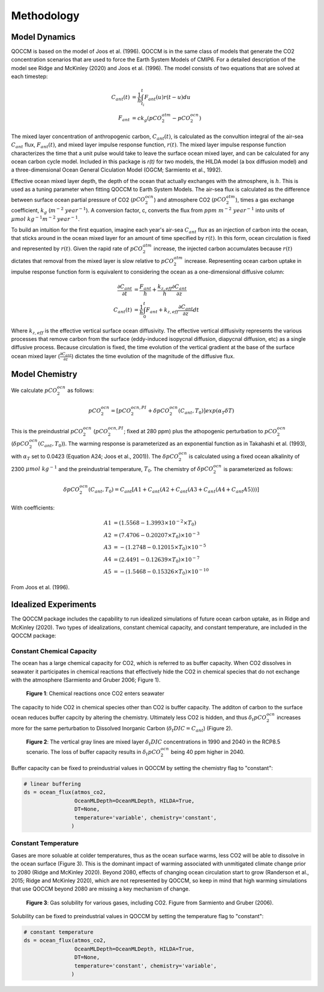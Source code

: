Methodology
===========

Model Dynamics
--------------

QOCCM is based on the model of Joos et al. (1996). QOCCM is in the same class of models that generate the CO2 concentration scenarios that are used to force the Earth System Models of CMIP6. For a detailed description of the model see Ridge and McKinley (2020) and Joos et al. (1996). The model consists of two equations that are solved at each timestep:

.. math::
	
	C_{ant}(t) &= \frac{1}{h}\int_{t_i}^{t}F_{ant}(u)r(t-u)du\\
	F_{ant} &= c k_g(pCO_{2}^{atm}-pCO_{2}^{ocn}) 

The mixed layer concentration of anthropogenic carbon, :math:`C_{ant}(t)`, is calculated as the convultion integral of the air-sea :math:`C_{ant}` flux, :math:`F_{ant}(t)`, and mixed layer impulse response function, :math:`r(t)`. The mixed layer impulse response function characterizes the time that a unit pulse would take to leave the surface ocean mixed layer, and can be calculated for any ocean carbon cycle model. Included in this package is `r(t)` for two models, the HILDA model (a box diffusion model) and a three-dimensional Ocean General Ciculation Model (OGCM; Sarmiento et al., 1992). 

Effective ocean mixed layer depth, the depth of the ocean that actually exchanges with the atmosphere, is :math:`h`. This is used as a tuning parameter when fitting QOCCM to Earth System Models. The air-sea flux is calculated as the difference between surface ocean partial pressure of CO2 (:math:`pCO_{2}^{ocn}`) and atmosphere CO2 (:math:`pCO_{2}^{atm}`), times a gas exchange coefficient, :math:`k_g` (:math:`m^{-2}~year^{-1}`). A conversion factor, c, converts the flux from :math:`ppm~m^{-2}~year^{-1}` into units of :math:`\mu mol~kg^{-1} m^{-2}~year^{-1}`.

To build an intuition for the first equation, imagine each year's air-sea :math:`C_{ant}` flux as an injection of carbon into the ocean, that sticks around in the ocean mixed layer for an amount of time specified by :math:`r(t)`. In this form, ocean circulation is fixed and represented by :math:`r(t)`. Given the rapid rate of :math:`pCO_{2}^{atm}` increase, the injected carbon accumulates because :math:`r(t)` dictates that removal from the mixed layer is slow relative to :math:`pCO_{2}^{atm}` increase. Representing ocean carbon uptake in impulse response function form is equivalent to considering the ocean as a one-dimensional diffusive column:

.. math::

	\frac{\partial C_{ant}}{\partial t} &= \frac{F_{ant}}{h}
	 + \frac{k_{z,eff}}{h}\frac{\partial C_{ant}}{\partial z} \\
    C_{ant}(t) &= \frac{1}{h}\int_{0}^{t} F_{ant} 
    + k_{z,eff}\frac{\partial C_{ant}}{\partial z} dt

Where :math:`k_{z,eff}` is the effective vertical surface ocean diffusivity. The effective vertical diffusivity represents the various processes that remove carbon from the surface (eddy-induced isopycnal diffusion, diapycnal diffusion, etc) as a single diffusive process. Because circulation is fixed, the time evolution of the vertical gradient at the base of the surface ocean mixed layer (:math:`\frac{\partial C_{ant}}{\partial z}`) dictates the time evolution of the magnitude of the diffusive flux.

Model Chemistry
---------------

We calculate :math:`pCO_{2}^{ocn}` as follows:

.. math::
    pCO_{2}^{ocn}=[pCO_{2}^{ocn,PI}+\delta pCO_{2}^{ocn}(C_{ant},T_0)]exp(\alpha_T\delta T)

This is the preindustrial :math:`pCO_{2}^{ocn}` (:math:`pCO_{2}^{ocn,PI}`; fixed at 280 ppm) plus the athopogenic perturbation to  :math:`pCO_{2}^{ocn}` (:math:`\delta pCO_{2}^{ocn}(C_{ant},T_0)`). The warming response is parameterized as an exponential function as in Takahashi et al. (1993), with :math:`\alpha_T` set to 0.0423 (Equation A24; Joos et al., 2001)). The :math:`\delta pCO_{2}^{ocn}` is calculated using a fixed ocean alkalinity of 2300 :math:`\mu mol~kg^{-1}` and the preindustrial temperature, :math:`T_0`. The chemistry of :math:`\delta pCO_{2}^{ocn}` is parameterized as follows:

.. math::
    \delta pCO_{2}^{ocn}(C_{ant},T_0) =  C_{ant}[A1 + C_{ant}(A2 + C_{ant}(A3 + C_{ant}(A4 +  C_{ant}A5)))]

With coefficients:

.. math::
    A1 &= (1.5568 - 1.3993\times10^{-2}\times T_0) \\
    A2 &= (7.4706 - 0.20207\times T_0)\times10^{-3} \\
    A3 &= -(1.2748 - 0.12015\times T_0)\times10^{-5} \\
    A4 &= (2.4491 - 0.12639\times T_0)\times10^{-7} \\ 
    A5 &= -(1.5468 - 0.15326\times T_0)\times10^{-10}

From Joos et al. (1996).

Idealized Experiments
---------------------

The QOCCM package includes the capability to run idealized simulations of future ocean carbon uptake, as in Ridge and McKinley (2020). Two types of idealizations, constant chemical capacity, and constant temperature, are included in the QOCCM package:

Constant Chemical Capacity
^^^^^^^^^^^^^^^^^^^^^^^^^^

The ocean has a large chemical capacity for CO2, which is referred to as buffer capacity. When CO2 dissolves in seawater it participates in chemical reactions that effectively hide the CO2 in chemical species that do not exchange with the atmosphere (Sarmiento and Gruber 2006; Figure 1).

.. figure:: reactions.png
  :width: 400
  :alt: chemical reactions

  **Figure 1**: Chemical reactions once CO2 enters seawater

The capacity to hide CO2 in chemical species other than CO2 is buffer capacity. The additon of carbon to the surface ocean reduces buffer capcity by altering the chemistry. Ultimately less CO2 is hidden, and thus :math:`\delta_t pCO_{2}^{ocn}` increases more for the same perturbation to Dissolved Inorganic Carbon (:math:`\delta_t DIC = C_{ant}`) (Figure 2).

.. figure:: buffer.png
  :width: 400
  :alt: effect of variable buffer capacity

  **Figure 2**: The vertical gray lines are mixed layer :math:`\delta_t DIC` concentrations in 1990 and 2040 in the RCP8.5 scenario. The loss of buffer capacity results in :math:`\delta_t pCO_{2}^{ocn}` being 40 ppm higher in 2040.

Buffer capacity can be fixed to preindustrial values in QOCCM by setting the chemistry flag to "constant":

.. code-block:: python

    # linear buffering
    ds = ocean_flux(atmos_co2,
                    OceanMLDepth=OceanMLDepth, HILDA=True,
                    DT=None,
                    temperature='variable', chemistry='constant',
                   )

Constant Temperature
^^^^^^^^^^^^^^^^^^^^

Gases are more soluable at colder temperatures, thus as the ocean surface warms, less CO2 will be able to dissolve in the ocean surface (Figure 3). This is the dominant impact of warming associated with unmitigated climate change prior to 2080 (Ridge and McKinley 2020). Beyond 2080, effects of changing ocean circulation start to grow (Randerson et al., 2015; Ridge and McKinley 2020), which are not represented by QOCCM, so keep in mind that high warming simulations that use QOCCM beyond 2080 are missing a key mechanism of change.


.. figure:: solubility.png
  :width: 400
  :alt: effect of variable buffer capacity

  **Figure 3**: Gas solubility for various gases, including CO2. Figure from Sarmiento and Gruber (2006).

Solubility can be fixed to preindustrial values in QOCCM by setting the temperature flag to "constant":

.. code-block:: python

    # constant temperature
    ds = ocean_flux(atmos_co2,
                    OceanMLDepth=OceanMLDepth, HILDA=True,
                    DT=None,
                    temperature='constant', chemistry='variable',
                   )
